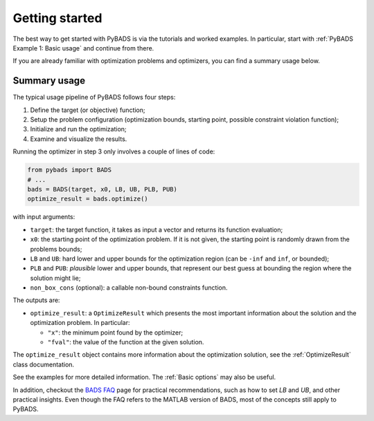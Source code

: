 ***************
Getting started
***************

The best way to get started with PyBADS is via the tutorials and worked examples.
In particular, start with :ref:`PyBADS Example 1: Basic usage` and continue from there.

If you are already familiar with optimization problems and optimizers, you can find a summary usage below.

Summary usage
=============

The typical usage pipeline of PyBADS follows four steps:

1. Define the target (or objective) function;
2. Setup the problem configuration (optimization bounds, starting point, possible constraint violation function);
3. Initialize and run the optimization;
4. Examine and visualize the results.

Running the optimizer in step 3 only involves a couple of lines of code:

.. code-block:: python

  from pybads import BADS
  # ...
  bads = BADS(target, x0, LB, UB, PLB, PUB)
  optimize_result = bads.optimize()

with input arguments:

- ``target``: the target function, it takes as input a vector and returns its function evaluation;
- ``x0``: the starting point of the optimization problem. If it is not given, the starting point is randomly drawn from the problems bounds;
- ``LB`` and ``UB``: hard lower and upper bounds for the optimization region (can be ``-inf`` and ``inf``, or bounded);
- ``PLB`` and ``PUB``: *plausible* lower and upper bounds, that represent our best guess at bounding the region where the solution might lie;
- ``non_box_cons`` (optional): a callable non-bound constraints function.

The outputs are:

- ``optimize_result``: a ``OptimizeResult`` which presents the most important information about the solution and the optimization problem. In particular:

  - ``"x"``: the minimum point found by the optimizer;
  - ``"fval"``: the value of the function at the given solution.

The ``optimize_result`` object contains more information about the optimization solution, see the :ref:`OptimizeResult` class documentation.

See the examples for more detailed information. The :ref:`Basic options` may also be useful.

In addition, checkout the `BADS FAQ <https://github.com/acerbilab/bads/wiki#bads-frequently-asked-questions>`__ page for practical recommendations, such as how to set `LB` and `UB`, and other practical insights. Even though the FAQ refers to the MATLAB version of BADS, most of the concepts still apply to PyBADS.
